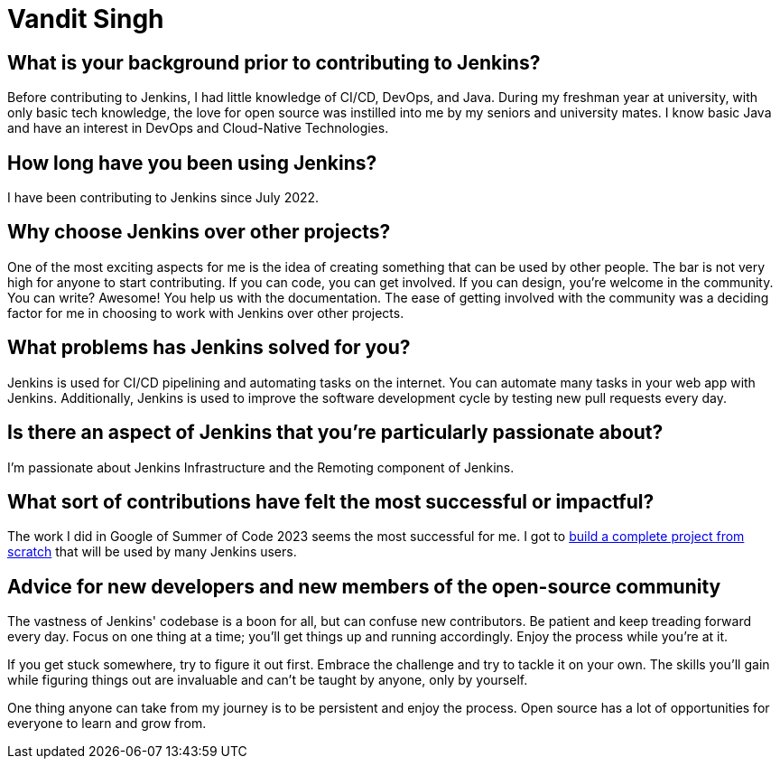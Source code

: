 = Vandit Singh
:page-name: Vandit Singh
:page-linkedin: vandit-singh
:page-twitter: vandittweets
:page-github: Vandit1604
:page-email: 
:page-image: avatar/vandit-singh.png
:page-pronouns: He/Him/His
:page-location: Delhi NCR, India
:page-firstcommit: 2022
:page-datepublished: 2024-06-05
:page-featured: true
:page-intro:  Vandit Singh is a Jenkins contributor currently based in India. During the day, he enjoys tinkering with code. When he's not deep in Jenkins code, Vandit loves to create music or strum his guitar. Open source and music are very close to his heart. Vandit's tech journey started when he learned Java and started to explore open source by contributing to Jenkins. He had developed a particular interest in DevOps during his first year of university, and Jenkins seemed like the perfect starting point. At first, the large codebase scared him. However, by taking one step at a time, Vandit keeps progressing.

== What is your background prior to contributing to Jenkins?

Before contributing to Jenkins, I had little knowledge of CI/CD, DevOps, and Java.
During my freshman year at university, with only basic tech knowledge, the love for open source was instilled into me by my seniors and university mates.
I know basic Java and have an interest in DevOps and Cloud-Native Technologies.

== How long have you been using Jenkins?

I have been contributing to Jenkins since July 2022.

== Why choose Jenkins over other projects?

One of the most exciting aspects for me is the idea of creating something that can be used by other people. 
The bar is not very high for anyone to start contributing.
If you can code, you can get involved.
If you can design, you're welcome in the community.
You can write?
Awesome!
You help us with the documentation.
The ease of getting involved with the community was a deciding factor for me in choosing to work with Jenkins over other projects.

== What problems has Jenkins solved for you?

Jenkins is used for CI/CD pipelining and automating tasks on the internet.
You can automate many tasks in your web app with Jenkins.
Additionally, Jenkins is used to improve the software development cycle by testing new pull requests every day.

== Is there an aspect of Jenkins that you're particularly passionate about?

I'm passionate about Jenkins Infrastructure and the Remoting component of Jenkins.

== What sort of contributions have felt the most successful or impactful?

The work I did in Google of Summer of Code 2023 seems the most successful for me.
I got to link:https://www.jenkins.io/projects/gsoc/2023/projects/alternative-jenkinsio-build-tool/[build a complete project from scratch] that will be used by many Jenkins users.

== Advice for new developers and new members of the open-source community

The vastness of Jenkins' codebase is a boon for all, but can confuse new contributors. 
Be patient and keep treading forward every day.
Focus on one thing at a time; you'll get things up and running accordingly.
Enjoy the process while you're at it.

If you get stuck somewhere, try to figure it out first.
Embrace the challenge and try to tackle it on your own.
The skills you'll gain while figuring things out are invaluable and can't be taught by anyone, only by yourself.

One thing anyone can take from my journey is to be persistent and enjoy the process.
Open source has a lot of opportunities for everyone to learn and grow from.
